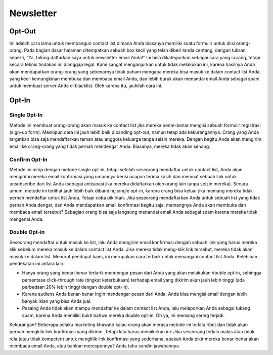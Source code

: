 
==========
Newsletter
==========

Opt-Out
=======
Ini adalah cara lama untuk membangun contact list dimana Anda biasanya memiliki suatu formulir untuk diisi orang-orang. Pada bagian dasar halaman ditempatkan sebuah box kecil yang telah diberi tanda centang, dengan tulisan seperti, “Ya, tolong daftarkan saya untuk newsletter email Anda!”
Ini bisa dikategorikan sebagai cara yang curang, tetapi secara teknis tindakan ini dianggap legal. Kami sangat menganjurkan untuk tidak melakukan ini, karena hasilnya Anda akan mendapatkan orang-orang yang sebenarnya tidak paham mengapa mereka bisa masuk ke dalam contact list Anda, yang kecil kemungkinan membuka dan membaca email Anda, dan lebih buruk akan menandai email Anda sebagai spam untuk membuat server Anda di blacklist. Oleh karena itu, jauhilah cara ini.


Opt-In
======


Single Opt-In
-------------

Metode ini membuat orang-orang akan masuk ke contact list jika mereka benar-benar mengisi sebuah formulir registrasi (sign-up form). Meskipun cara ini jauh lebih baik dibanding opt-out, namun tetap ada kekurangannya. Orang yang Anda targetkan bisa saja mendaftarkan teman atau anggota keluarga tanpa seizin mereka. Dengan begitu Anda akan mengirim email ke orang-orang yang tidak pernah mendengar Anda. Biasanya, mereka tidak akan senang.


Confirm Opt-In
--------------

Metode ini mirip dengan metode single opt-in, tetapi setelah seseorang mendaftar untuk contact list, Anda akan mengirimi mereka email konfirmasi yang umumnya berisi ucapan terima kasih dan memuat sebuah link untuk unsubscribe dari list Anda (sebagai antisipasi jika mereka didaftarkan oleh orang lain tanpa seizin mereka).
Secara umum, metode ini terlihat jauh lebih baik dibanding single opt-in, karena orang bisa keluar jika memang mereka tidak pernah mendaftar untuk list Anda. Tetapi coba pikirkan. Jika seseorang mendaftarkan Anda untuk sebuah list yang tidak pernah Anda dengar, dan Anda mendapatkan email konfirmasi begitu saja, memangnya Anda akan membuka dan membaca email tersebut? Sebagian orang bisa saja langsung menandai email Anda sebagai spam karena mereka tidak mengenal Anda.


Double Opt-in
-------------

Seseorang mendaftar untuk masuk ke list, lalu Anda mengirim email konfirmasi dengan sebuah link yang harus mereka klik sebelum mereka masuk ke dalam contact list Anda. Jika mereka tidak meng-klik link tersebut, mereka tidak akan masuk ke dalam list. Menurut pendapat kami, ini merupakan cara terbaik untuk menangani contact list Anda. Kelebihan pendekatan ini antara lain :

- Hanya orang yang benar-benar tertarik mendengar pesan dari Anda yang akan melakukan double opt-in, sehingga persentase click-through rate (tingkat keterbukaan) terhadap email yang dikirim akan jauh lebih tinggi (ada perbedaan 20% lebih tinggi dengan double opt-in).

- Karena audiens Anda benar-benar ingin mendengar pesan dari Anda, Anda bisa mengisi email dengan lebih banyak iklan yang bisa Anda jual.

- Pesaing Anda tidak akan mampu mendaftar ke dalam contact list Anda, lalu melaporkan Anda sebagai tukang spam, karena Anda memiliki bukti bahwa mereka double opt-in. Oh ya, ini memang sering terjadi.

Kekurangan? Beberapa pelaku marketing khawatir kalau orang akan merasa metode ini terlalu ribet dan tidak akan pernah mengklik link konfirmasi yang dikirim.
Tetapi kita harus memikirkan ini: Jika seseorang terlalu malas atau tidak rela (atau tidak kompeten) untuk mengklik link konfirmasi yang sederhana, apakah Anda pikir mereka benar-benar akan membaca email Anda, atau bahkan meresponnya? Anda tahu sendiri jawabannya.

